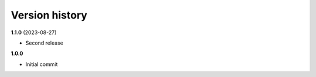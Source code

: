 Version history
===============

**1.1.0** (2023-08-27)

- Second release

**1.0.0**

- Initial commit
